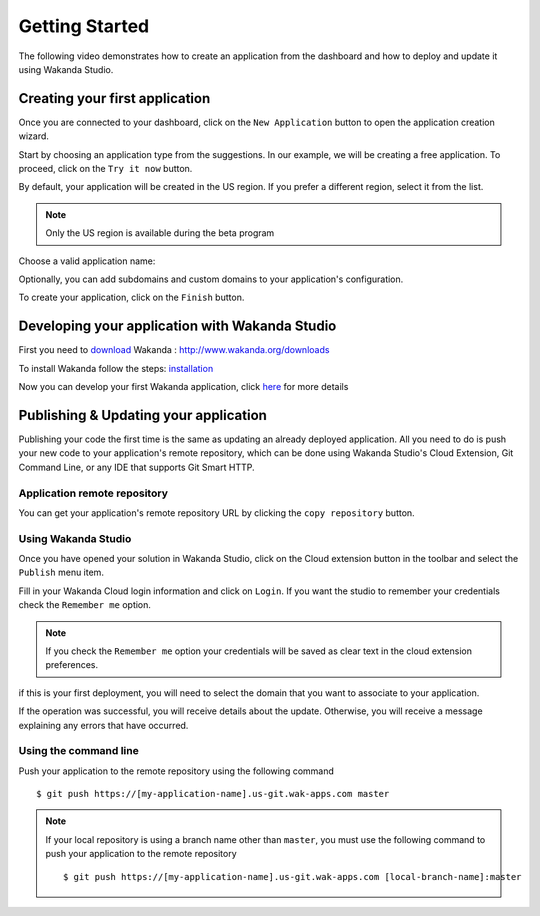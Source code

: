===============
Getting Started
===============

The following video demonstrates how to create an application from the dashboard and how to deploy and update it using Wakanda Studio.

.. raw:: html

 <div id="player" class="align-center"></div><br><br><script>function onYouTubeIframeAPIReady(){player=new YT.Player("player",{height:"315",width:"420",videoId:"dBU8aV3XK78",events:{onReady:onPlayerReady}})}function onPlayerReady(){player.setPlaybackQuality("hd1080")}var tag=document.createElement("script");tag.src="https://www.youtube.com/iframe_api";var firstScriptTag=document.getElementsByTagName("script")[0];firstScriptTag.parentNode.insertBefore(tag,firstScriptTag);var player;</script>

*******************************
Creating your first application
*******************************

Once you are connected to your dashboard, click on the ``New Application`` button to open the application creation wizard.

.. image:: images/noapps.png
	:align: center
	
Start by choosing an application type from the suggestions. In our example, we will be creating a free application. To proceed, click on the ``Try it now`` button.

.. image:: images/try_it_now.png
	:align: center
	
By default, your application will be created in the US region. If you prefer a different region, select it from the list.

.. image:: images/region.png
	:align: center
.. note::

    Only the US region is available during the beta program

Choose a valid application name:

.. image:: images/domain.png
	:align: center

Optionally, you can add subdomains and custom domains to your application's configuration.

.. image:: images/subdomains.png
	:align: center

.. image:: images/custom_domains.png
	:align: center

To create your application, click on the ``Finish`` button.

.. image:: images/finish.png
	:align: center
	
***********************************************
Developing your application with Wakanda Studio
***********************************************

First you need to download_ Wakanda : http://www.wakanda.org/downloads

To install Wakanda follow the steps: installation_

Now you can develop your first Wakanda application, click here_ for more details


**************************************
Publishing & Updating your application
**************************************

Publishing your code the first time is the same as updating an already deployed application. All you need to do is push your new code to your application's remote repository, which can be done using Wakanda Studio's Cloud Extension, Git Command Line, or any IDE that supports Git Smart HTTP.

Application remote repository
=============================

You can get your application's remote repository URL by clicking the ``copy repository`` button. 

.. image:: images/git_copy_repo.png
	:align: center

Using Wakanda Studio
====================

Once you have opened your solution in Wakanda Studio, click on the Cloud extension button in the toolbar and select the ``Publish`` menu item.

.. image:: images/studio_update_menu.png
	:align: center

Fill in your Wakanda Cloud login information and click on ``Login``. If you want the studio to remember your credentials check the ``Remember me`` option.

.. image:: images/studio_login_dialog.png
	:align: center

.. note::

    If you check the ``Remember me`` option your credentials will be saved as clear text in the cloud extension preferences.
	
if this is your first deployment, you will need to select the domain that you want to associate to your application.

.. image:: images/select_app.png
	:align: center

If the operation was successful, you will receive details about the update. Otherwise, you will receive a message explaining any errors that have occurred.

.. image:: images/studio_published_dialog.png

Using the command line
======================

Push your application to the remote repository using the following command ::

    $ git push https://[my-application-name].us-git.wak-apps.com master

.. note::

    If your local repository is using a branch name other than ``master``, you must use the following command to push your application to the remote repository ::

    $ git push https://[my-application-name].us-git.wak-apps.com [local-branch-name]:master
    
.. _download: http://www.wakanda.org/downloads
.. _installation: http://doc.wakanda.org/home2.fr.html#/Installing-Wakanda/Installing-Wakanda.100-689089.en.html
.. _here: http://doc.wakanda.org/home2.fr.html#/Quick-Start/Quick-Start.100-695763.en.html